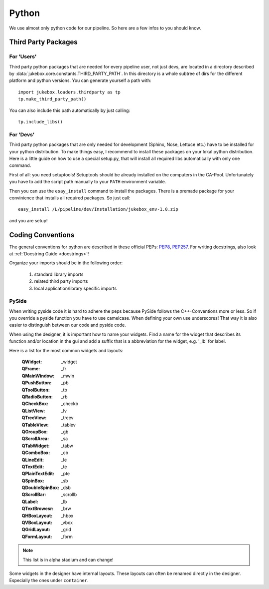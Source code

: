 Python
======

We use almost only python code for our pipeline. So here are a few infos to you should know.

Third Party Packages
--------------------

For 'Users'
+++++++++++

Third party python packages that are needed for every pipeline user, not just devs, are located in a directory described by :data:`jukebox.core.constants.THIRD_PARTY_PATH`. In this directory is a whole subtree of dirs for the different platform and python versions. You can generate yourself a path with::

  import jukebox.loaders.thirdparty as tp
  tp.make_third_party_path()

You can also include this path automatically by just calling::

  tp.include_libs()

.. seealso:: :mod:`jukebox.core.thirdparty`

For 'Devs'
++++++++++

Third party python packages that are only needed for development (Sphinx, Nose, Lettuce etc.) have to be installed for your python distribution. To make things easy, I recommend to install these packages on your lokal python distribution. Here is a little guide on how to use a special setup.py, that will install all required libs automatically with only one command.

First of all: you need setuptools! Setuptools should be already installed on the computers in the CA-Pool. Unfortunately you have to add the script path manually to your ``PATH`` environment variable.

Then you can use the ``esay_install`` command to install the packages. There is a premade package for your convinience that installs all required packages. So just call::

  easy_install /L/pipeline/dev/Installation/jukebox_env-1.0.zip

and you are setup!

Coding Conventions
------------------

The general conventions for python are described in these official PEPs: `PEP8 <http://legacy.python.org/dev/peps/pep-0008/>`_, `PEP257 <http://legacy.python.org/dev/peps/pep-0257/>`_.
For writing docstrings, also look at :ref:`Docstring Guide <docstrings>`!

Organize your imports should be in the following order:

  1. standard library imports
  2. related third party imports
  3. local application/library specific imports

PySide
++++++

When writing pyside code it is hard to adhere the peps because PySide follows the C++-Conventions more or less. So if you override a pyside function you have to use camelcase. When defining your own use underscores! That way it is also easier to distinguish between our code and pyside code.

When using the designer, it is important how to name your widgets. Find a name for the widget that describes its function and/or location in the gui and add a suffix that is a abbreviation for the widget, e.g. '_lb' for label.

Here is a list for the most common widgets and layouts:

  :QWidget: _widget
  :QFrame: _fr
  :QMainWindow: _mwin
  :QPushButton: _pb
  :QToolButton: _tb
  :QRadioButton: _rb
  :QCheckBox: _checkb
  :QListView: _lv
  :QTreeView: _treev
  :QTableView: _tablev
  :QGroupBox: _gb
  :QScrollArea: _sa
  :QTabWidget: _tabw
  :QComboBox: _cb
  :QLineEdit: _le
  :QTextEdit: _te
  :QPlainTextEdit: _pte
  :QSpinBox: _sb
  :QDoubleSpinBox: _dsb
  :QScrollBar: _scrollb
  :QLabel: _lb
  :QTextBrowesr: _brw
  :QHBoxLayout: _hbox
  :QVBoxLayout: _vbox
  :QGridLayout: _grid
  :QFormLayout: _form

.. Note:: This list is in alpha stadium and can change!

Some widgets in the designer have internal layouts. These layouts can often be renamed directly in the designer. Especially the ones under ``container``.
